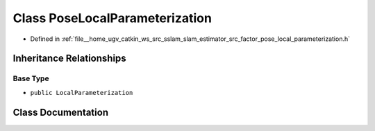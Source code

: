.. _exhale_class_classPoseLocalParameterization:

Class PoseLocalParameterization
===============================

- Defined in :ref:`file__home_ugv_catkin_ws_src_sslam_slam_estimator_src_factor_pose_local_parameterization.h`


Inheritance Relationships
-------------------------

Base Type
*********

- ``public LocalParameterization``


Class Documentation
-------------------


.. doxygenclass:: PoseLocalParameterization
   :members:
   :protected-members:
   :undoc-members: